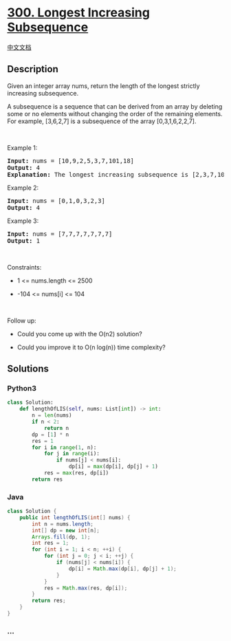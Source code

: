 * [[https://leetcode.com/problems/longest-increasing-subsequence][300.
Longest Increasing Subsequence]]
  :PROPERTIES:
  :CUSTOM_ID: longest-increasing-subsequence
  :END:
[[./solution/0300-0399/0300.Longest Increasing Subsequence/README.org][中文文档]]

** Description
   :PROPERTIES:
   :CUSTOM_ID: description
   :END:

#+begin_html
  <p>
#+end_html

Given an integer array nums, return the length of the longest strictly
increasing subsequence.

#+begin_html
  </p>
#+end_html

#+begin_html
  <p>
#+end_html

A subsequence is a sequence that can be derived from an array by
deleting some or no elements without changing the order of the remaining
elements. For example, [3,6,2,7] is a subsequence of the array
[0,3,1,6,2,2,7].

#+begin_html
  </p>
#+end_html

#+begin_html
  <p>
#+end_html

 

#+begin_html
  </p>
#+end_html

#+begin_html
  <p>
#+end_html

Example 1:

#+begin_html
  </p>
#+end_html

#+begin_html
  <pre>
  <strong>Input:</strong> nums = [10,9,2,5,3,7,101,18]
  <strong>Output:</strong> 4
  <strong>Explanation:</strong> The longest increasing subsequence is [2,3,7,101], therefore the length is 4.
  </pre>
#+end_html

#+begin_html
  <p>
#+end_html

Example 2:

#+begin_html
  </p>
#+end_html

#+begin_html
  <pre>
  <strong>Input:</strong> nums = [0,1,0,3,2,3]
  <strong>Output:</strong> 4
  </pre>
#+end_html

#+begin_html
  <p>
#+end_html

Example 3:

#+begin_html
  </p>
#+end_html

#+begin_html
  <pre>
  <strong>Input:</strong> nums = [7,7,7,7,7,7,7]
  <strong>Output:</strong> 1
  </pre>
#+end_html

#+begin_html
  <p>
#+end_html

 

#+begin_html
  </p>
#+end_html

#+begin_html
  <p>
#+end_html

Constraints:

#+begin_html
  </p>
#+end_html

#+begin_html
  <ul>
#+end_html

#+begin_html
  <li>
#+end_html

1 <= nums.length <= 2500

#+begin_html
  </li>
#+end_html

#+begin_html
  <li>
#+end_html

-104 <= nums[i] <= 104

#+begin_html
  </li>
#+end_html

#+begin_html
  </ul>
#+end_html

#+begin_html
  <p>
#+end_html

 

#+begin_html
  </p>
#+end_html

#+begin_html
  <p>
#+end_html

Follow up:

#+begin_html
  </p>
#+end_html

#+begin_html
  <ul>
#+end_html

#+begin_html
  <li>
#+end_html

Could you come up with the O(n2) solution?

#+begin_html
  </li>
#+end_html

#+begin_html
  <li>
#+end_html

Could you improve it to O(n log(n)) time complexity?

#+begin_html
  </li>
#+end_html

#+begin_html
  </ul>
#+end_html

** Solutions
   :PROPERTIES:
   :CUSTOM_ID: solutions
   :END:

#+begin_html
  <!-- tabs:start -->
#+end_html

*** *Python3*
    :PROPERTIES:
    :CUSTOM_ID: python3
    :END:
#+begin_src python
  class Solution:
      def lengthOfLIS(self, nums: List[int]) -> int:
          n = len(nums)
          if n < 2:
              return n
          dp = [1] * n
          res = 1
          for i in range(1, n):
              for j in range(i):
                  if nums[j] < nums[i]:
                      dp[i] = max(dp[i], dp[j] + 1)
              res = max(res, dp[i])
          return res
#+end_src

*** *Java*
    :PROPERTIES:
    :CUSTOM_ID: java
    :END:
#+begin_src java
  class Solution {
      public int lengthOfLIS(int[] nums) {
          int n = nums.length;
          int[] dp = new int[n];
          Arrays.fill(dp, 1);
          int res = 1;
          for (int i = 1; i < n; ++i) {
              for (int j = 0; j < i; ++j) {
                  if (nums[j] < nums[i]) {
                      dp[i] = Math.max(dp[i], dp[j] + 1);
                  }
              }
              res = Math.max(res, dp[i]);
          }
          return res;
      }
  }
#+end_src

*** *...*
    :PROPERTIES:
    :CUSTOM_ID: section
    :END:
#+begin_example
#+end_example

#+begin_html
  <!-- tabs:end -->
#+end_html
